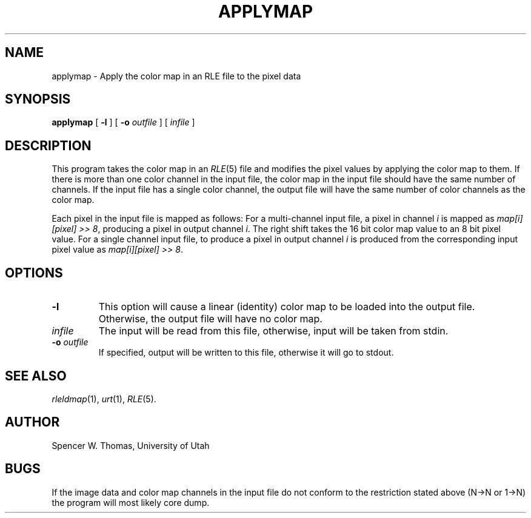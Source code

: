 .\" Copyright (c) 1986, University of Utah
.TH APPLYMAP 1 "Nov 12, 1986" 1
.UC 4
.SH NAME
applymap \- Apply the color map in an RLE file to the pixel data
.SH SYNOPSIS
.B applymap
[
.B \-l
] [
.B \-o
.I outfile
] [
.I infile
]
.SH DESCRIPTION
This program takes the color map in an
.IR RLE (5)
file and modifies the pixel values by applying the color map to them.
If there is more than one color channel in the input file,
the color map in the input file should have the same number of
channels.  If the input file has a single color channel, the
output file will have the same number of color channels as the color
map.

Each pixel in the input file is mapped as follows:  For a
multi-channel input file, a pixel in channel
.I i
is mapped as
.IR "map[i][pixel] >> 8" ,
producing a pixel in output channel
.IR i .
The right shift takes the 16 bit color map value to an 8 bit pixel
value.  For a single channel input file, to produce a pixel in output
channel
.I i
is produced from the corresponding input pixel value
as
.IR "map[i][pixel] >> 8" .
.SH OPTIONS
.TP
.B \-l
This option will cause a linear (identity) color map to be loaded into the
output file.  Otherwise, the output file will have no color map.
.TP
.I infile
The input will be read from this file, otherwise, input will
be taken from stdin.
.TP
.BI \-o " outfile"
If specified, output will be written to this file, otherwise it will
go to stdout.
.SH SEE ALSO
.IR rleldmap (1),
.IR urt (1),
.IR RLE (5).
.SH AUTHOR
Spencer W. Thomas, University of Utah
.SH BUGS
If the image data and color map channels in the input file do not conform to
the restriction stated above (N\(->N or 1\(->N) the program will most likely
core dump.
